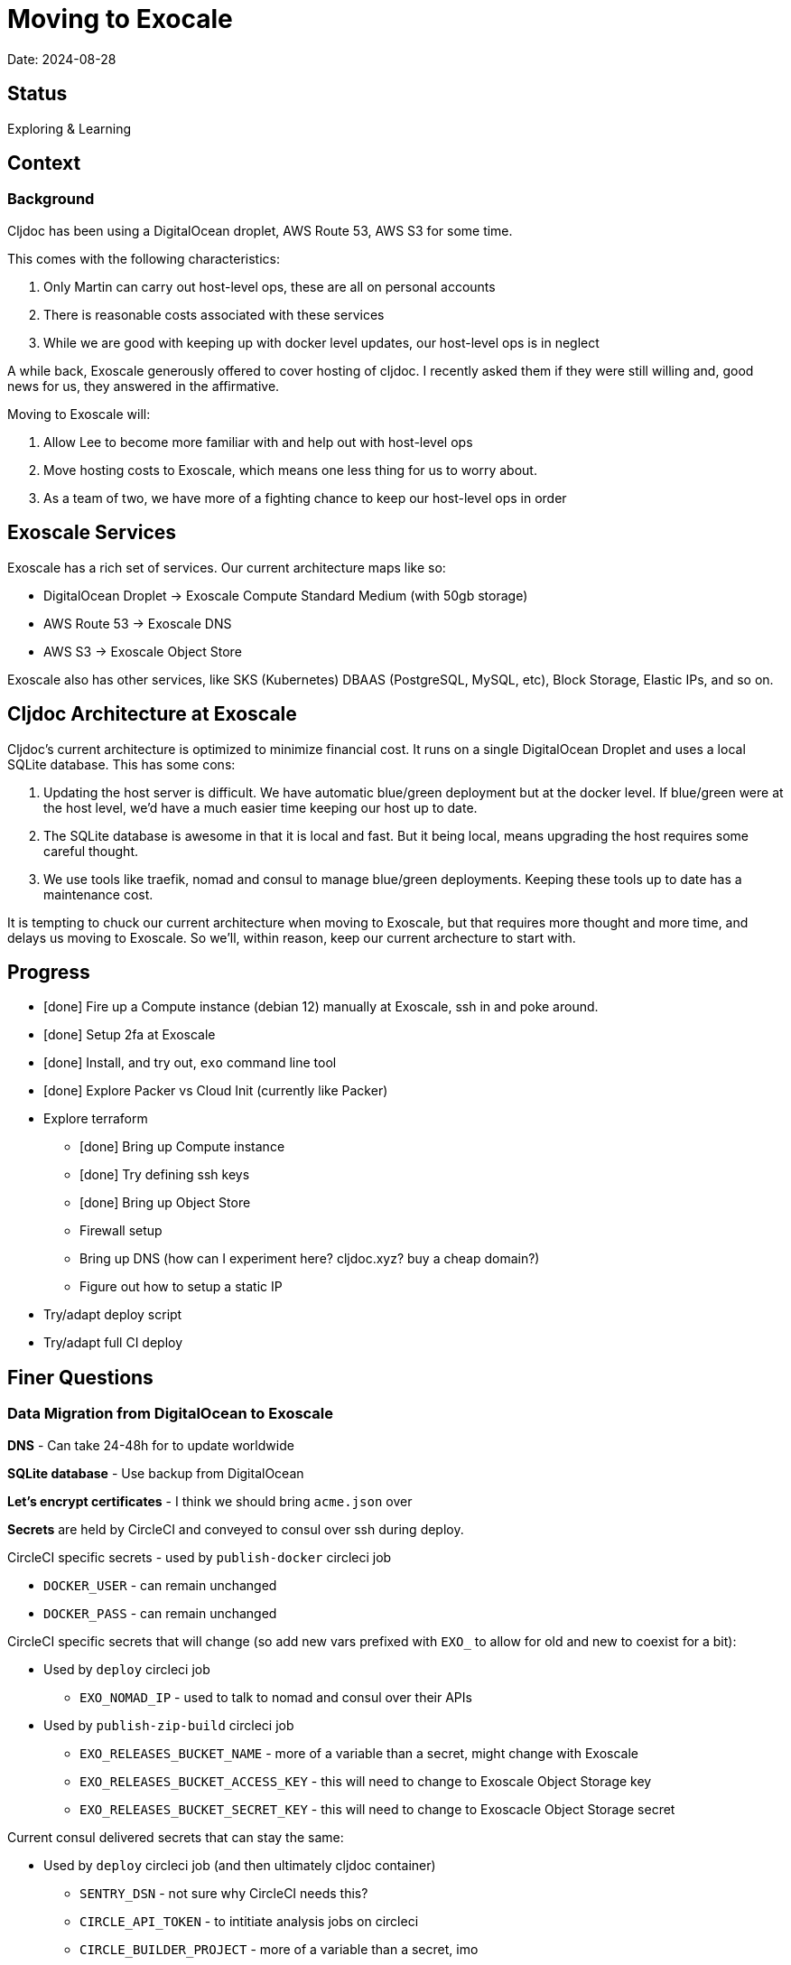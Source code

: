 = Moving to Exocale

Date: 2024-08-28

== Status

Exploring & Learning

== Context

=== Background
Cljdoc has been using a DigitalOcean droplet, AWS Route 53, AWS S3 for some time.

This comes with the following characteristics:

1. Only Martin can carry out host-level ops, these are all on personal accounts
2. There is reasonable costs associated with these services
3. While we are good with keeping up with docker level updates, our host-level ops is in neglect

A while back, Exoscale generously offered to cover hosting of cljdoc.
I recently asked them if they were still willing and, good news for us, they answered in the affirmative.

Moving to Exoscale will:

1. Allow Lee to become more familiar with and help out with host-level ops
2. Move hosting costs to Exoscale, which means one less thing for us to worry about.
3. As a team of two, we have more of a fighting chance to keep our host-level ops in order

== Exoscale Services
Exoscale has a rich set of services.
Our current architecture maps like so:

* DigitalOcean Droplet -> Exoscale Compute Standard Medium (with 50gb storage)
* AWS Route 53 -> Exoscale DNS
* AWS S3 -> Exoscale Object Store

Exoscale also has other services, like SKS (Kubernetes) DBAAS (PostgreSQL, MySQL, etc), Block Storage, Elastic IPs, and so on.

== Cljdoc Architecture at Exoscale
Cljdoc's current architecture is optimized to minimize financial cost.
It runs on a single DigitalOcean Droplet and uses a local SQLite database.
This has some cons:

1. Updating the host server is difficult.
We have automatic blue/green deployment but at the docker level.
If blue/green were at the host level, we'd have a much easier time keeping our host up to date.
2. The SQLite database is awesome in that it is local and fast.
But it being local, means upgrading the host requires some careful thought.
3. We use tools like traefik, nomad and consul to manage blue/green deployments.
Keeping these tools up to date has a maintenance cost.

It is tempting to chuck our current architecture when moving to Exoscale, but that requires more thought and more time, and delays us moving to Exoscale.
So we'll, within reason, keep our current archecture to start with.

== Progress

* [done] Fire up a Compute instance (debian 12) manually at Exoscale, ssh in and poke around.
* [done] Setup 2fa at Exoscale
* [done] Install, and try out, `exo` command line tool
* [done] Explore Packer vs Cloud Init (currently like Packer)
* Explore terraform
** [done] Bring up Compute instance
** [done] Try defining ssh keys
** [done] Bring up Object Store
** Firewall setup
** Bring up DNS (how can I experiment here? cljdoc.xyz? buy a cheap domain?)
** Figure out how to setup a static IP
* Try/adapt deploy script
* Try/adapt full CI deploy

== Finer Questions

=== Data Migration from DigitalOcean to Exoscale

*DNS* - Can take 24-48h for to update worldwide

*SQLite database* - Use backup from DigitalOcean

*Let's encrypt certificates* - I think we should bring `acme.json` over

*Secrets* are held by CircleCI and conveyed to consul over ssh during deploy.

CircleCI specific secrets - used by `publish-docker` circleci job

* `DOCKER_USER` - can remain unchanged
* `DOCKER_PASS` - can remain unchanged

CircleCI specific secrets that will change (so add new vars prefixed with `EXO_` to allow for old and new to coexist for a bit):

* Used by `deploy` circleci job
** `EXO_NOMAD_IP` - used to talk to nomad and consul over their APIs
* Used by `publish-zip-build` circleci job
** `EXO_RELEASES_BUCKET_NAME` - more of a variable than a secret, might change with Exoscale
** `EXO_RELEASES_BUCKET_ACCESS_KEY` - this will need to change to Exoscale Object Storage key
** `EXO_RELEASES_BUCKET_SECRET_KEY` - this will need to change to Exoscacle Object Storage secret

Current consul delivered secrets that can stay the same:

* Used by `deploy` circleci job (and then ultimately cljdoc container)
** `SENTRY_DSN` - not sure why CircleCI needs this?
** `CIRCLE_API_TOKEN` - to intitiate analysis jobs on circleci
** `CIRCLE_BUILDER_PROJECT` - more of a variable than a secret, imo

New consul secrets:

* Used by `deploy` circleci job (and then ultimately traefik container)
** `LETS_ENCRYPT_EMAIL` - I thought this was better moved to a secret
* Used by `deploy` circleci job (and then ultimately cljdoc container)
* `EXO_BACKUPS_BUCKET_NAME` - For SQLite backups
* `EXO_BACKUPS_BUCKET_ACCESS_KEY`
* `EXO_BACKUPS_BUCKET_SECRET_KEY`

*ssh keys* We need to grant permission for CircleCI to ssh in to interact with nomad and consul.
We configure an additional key on CircleCI to do this and add authorize it on our server instance.
TODO: I'm not exactly sure how this was carried out for DigitalOcean droplet. Maybe manually?

To think about:

* To reign in scope of secrets consider using CircleCI contexts.
This are defined at the organization level, but can be applied at the job level.
* Also Exoscale has implemented Vaults in IAM.
Could check that out.

=== Terraform
We'll continue to use terraform to declare and provision cloud services.
Exoscale has support for terraform: https://registry.terraform.io/providers/exoscale/exoscale/latest/docs

==== Lifecycles
TODO: understand how to support different lifecycles, and if we actually need to.

For example if we declare an Elastic IP which outputs a static IP... we probably want to preserve that static IP, if reasonable.
Is this an issue?
Maybe not?
If we destroy an entire infrastructure, I suppose.
But we shouldn't be doing that normally?
So maybe not an issue?

==== Sharing Terraform State
Because we want to be an ops team I'd like to somehow share terraform state.
Terraform state is sensitive, so we'd need to share it securely.
And we'd like to avoid the possibility of concurrent updates.

Terraform supports saving state to s3 via `backend` config.
https://developer.hashicorp.com/terraform/language/settings/backends/s3
Clojars makes use of this feature:
https://github.com/clojars/infrastructure/blob/6cf9c100e38408016cd979f1611602523766200e/terraform/main.tf#L6-L11

Exoscale includes an example of doing this.
https://github.com/exoscale/terraform-provider-exoscale/blob/aef50d3f097648d405bcca1a46c8a99959f94706/examples/sos-backend/providers.tf

When using s3, locking is currently optionally supported via dynamoDB,
We don't have dynamoDB at Exoscale, so that's a nogo.
But there is some recent investigation into supporting locking via new s3 conditional writes.
See: https://github.com/hashicorp/terraform/issues/35625
Conditionals writes are on the Exoscale todo list, but will not be implemented soon.

Terraform s3 backend also optionally supports encryption for data at rest.
https://developer.hashicorp.com/terraform/language/settings/backends/s3#encrypt
But.. I think this might be via s3 encryption.
https://docs.aws.amazon.com/AmazonS3/latest/userguide/UsingServerSideEncryption.html
Which is planned for implementation at Exoscale, bu not yet available for Exoscale Oject Store.
https://community.exoscale.com/documentation/storage/encryption/#encryption-at-rest

==== Notes

* For Exoscale we need to `skip_requesting_account_id` when using the aws provider to talk to the Exoscale Object Store.
A seemingly unnecessary warning is emitted: AWS account ID not found for provider.
It's a known issue: https://github.com/hashicorp/terraform-provider-aws/issues/37062
I've pinged Exoscale about this and even though it is not an Exocale issue, they might go ahead and fix it.

==== Plan

* Because Exoscale doesn't support encryption (and perhaps less importantly locking) initially, we won't be sharing Terraform state.
* In the future: Consider using Amazon S3 for sharing state.
Monitor progress on a S3-only solution https://github.com/hashicorp/terraform/issues/35625
* There is also Terraform HCP, which has a limited free tier, but I don't at-a-glance understand it, so don't want to spend time learning another complex thing.

=== Access
Exoscale supports ssh access to the host.
Although we don't want to make changes to the host directly, it can be convenient to poke around.

* TODO: Need to setup access for deployment from CircleCI
* TODO: Ensure both Martin and I have access.
* TODO: Once I get something basic going invite Martin to the cljdoc org at  Exoscale.

=== Database Backups
I don't remember a time when the cljdoc DigitalOcean droplet has failed us.
It just keeps chugging along.

But hardware does fail and instances do go poof.
This might be more of a normal occurence at Exoscale, we don't know yet.

To compensate we should do what we should have been doing all along over at Digital Ocean.
We should be automatically periodically backing up our SQLite database.

In theory, the SQLite database can be wholly reconstituted by rebuilding docs.
But this represents a lot of compute time over at CircleCI so we'd rather save the hard work CircleCI has done for cljoc.

Our db backup is about 1gb and we want to be respectful of Exoscale resources, we don't need to keep all backups.
A daily backup should be sufficient with backup retention strategy of:

* 7 daily
* 4 weekly
* 12 monthly
* 2 annually

We have all sorts of scheduled tasks running in cljdoc, we can run one more to handle backups.

Our Lucene full-text database is quickly reconstituted from clojars at startup time, so no need to save a backup of it.

=== Packer or Cloud Init?
We currently use packer to build our host image.

Exoscale offers a nice selection pre-built image templates.
I've explored using a Debian pre-built template, then adding docker, nomad and consul, etc via cloud init.

I've successfuly experimented with this, but given the cloud init docs are on the less coherent side, it took me quite a while to figure out.
And while cloud init works, the updates are applied after the image boots.
So there will be some necessary waiting until cloud init completes.

My feeling is that cloud init might have its place for light config, but packer is the better choice for installing requisite packages.

Although Exoscale documents using Packer, its not listed as a Packer integrations
https://developer.hashicorp.com/packer/integrations/digitalocean/digitalocean - here's digitalocean
https://github.com/exoscale/packer-plugin-exoscale - aha! here it is.

After some experimentation, my feeling is that for initial software setup, packer is easier to verify and work with.
We can work an existing Exoscale template as a base (we'll use Debian 12 to start with) and build upon it.

Packer notes:

* For DigitalOcean we embedded the date in the DigitalOcean image identifier.
For Exoscale we won't do this.
Exoscale allows for multiple private templates with the same name and will automatically pick the most recent one.
This is perhaps a bit less human-friendly and concrete but avoids having to discover/store the current template which would add complexity when there is more than 1 ops person on the ops team.

=== Deployment
See `modules/deploy` for the details.

On deploy:

* ensure docker hub has cljdoc docker image for this release
* use ssh port forwarding to cljdoc host server
* sync config via consul API
** traefik config `config/traefik-toml`
** cljdoc secrets `config/cljdoc/secrets-edn`
* post our jobspec to nomad API
** lb (gets is config from consul)
** cljdoc (with docker tag of release) (gets secrets from consul)
* wait until new cljdoc deployment is healthy (via nomad)
* promote new deployment via nomad
** canary becomes cljdoc
** and old cljdoc retired

I think I might be able to mostly just reuse this.
The consul and nomad REST APIs, I think, are still supported and valid.

=== Traefik
We'll continue to use traefik as our internal load balancer to support blue/green deployments.
Traefik is currently at v3.1.2, we are quite behind at v1.7.

Traefik is run from a docker image (known to nomad as `lb`).

What is traefik's role?:

* redirects cljdoc.xyz to cljdoc.org
* SSL certs via Let's Encrypt (configured under `acme`)
* directs traffic to consul discovered cljdoc

Reminder: traefik logs exhausted all disk space over at DigitalOcean and caused nomad corruption; we probably want to implement traefik log rotation and deletion.
Maybe save 2 weeks of logs?

TODO: We allocated 128mb to traefik v1.7 container, will this be enough for traefik v3.1?

=== Nomad & Consul Initial Config
Cljdoc's DigitalOcean Packer config installed

* `/ect/nomad/server.hcl`
* `/etc/systemd/system/nomad.service`
* `/etc/systemd/system/consul.service`

I don't know if these were overriding existing default configs or providing a config where non existed.
There were changes some of these files, so I assume those changes will need to be included/replicated.

I'm noticing that config on the actual server has somehow drifted from what we have in terraform.
Actual config `etc/nomad/server/hcl`:

[source,hcl]
----
data_dir = "/etc/nomad.d"

server {
  enabled          = true
  bootstrap_expect = 1
}

client {
  enabled = true
}

plugin "docker" {
  config {
    volumes {
      enabled      = true
      selinuxlabel = "z"
    }
  }
}
----

Some changes I've while moving to Exoscale:

* create `consul` user for consul service
* nomad docs say it should be run as root https://developer.hashicorp.com/nomad/docs/operations/nomad-agent
so continue to do so +
TODO: Actually... I think the service should probably be run under nomad:nomad user but its the agent that should be run under root?
* use `/etc/nomad.d` for config dir, and `/etc/consul.d` as home and config dir
* use `/var/lib/nomad` and `/var/lib/consul` for data dirs

Some notes:

* nomad complains about Serf comms, but I think this is ignorable for a single-node installation?

=== Zip Release Artifacts
The release workflow creates a zip file from which it then creates a docker image which it then uploads to docker hub.

Each release uploads the zip file to s3.
I'm not entirely sure of the value of this.
It does keep a record of what actually built the cljdoc docker image with.
I suppose we could carry on with this.

=== Pinning Software at Specific Versions
Historically, hashicorp seems to have had no qualms about introducing breaking changes.

So rather than installing the latest, we probably want to install and pin `nomad` and `consul` versions.

I've opted to continue to install `nomad` and `consul` from their zip files but have added:

* checking sha256sum of downloaded zips
* creating a consul user underwhich to run consul (nomad docs recommend it be run from root)

It might be interesting at some future date to look into NixOS.

=== Deploying from CircleCI
I see that we deploy to `NOMAD_IP`, I don't think this would resolve to something different than cljdoc.org.
This implies we have a static IP setup at DigitalOcean.

We can setup a static IP on Exoscale via Elastic IPs.
https://community.exoscale.com/documentation/compute/eip/

If we define our static IP via terraform, we'll have to remember that if we `destroy` this aspect of our setup, we'll also be destroying static IP.
I'm not sure how this is expressed in the current terraform config; if it is.

=== Critical Updates
Sometimes vulnerabilities are discovered.
How to address?

=== Logs
When currently send error level log events to Sentry.io.
We make no effort to save any other logs.
Which could be OK for cljdoc.

I've sometimes taken a peek a cljdoc logs via nomad.
But otherwise, I've been uninterested.

Other than addressing traefik's log rotation, I'll likely not make any changes, at least initially, when moving to Exoscale.

=== Firewall
Exoscale has firewall support via security groups.

I see that our DigitalOcean droplet also setup firewalld.
I'll look into both of these.

== Thoughts & Notes from Experiments

=== Cloud Init is Tough to Test
I started off testing by launching Compute instances at Exoscale, but that was becoming painful.

I landed on testing locally with lxd.

Installation: https://support.system76.com/articles/containers/
(missing cmd: newgrp lxd).

Initial setup (rerun after delete):
[source,shell]
----
lxc launch images:debian/12 debian12
----

Other useful commands
[source,shell]
----
lxc stop debian12
lxc delete debian12
lxc restart debian12
----

The base debian is missing cloud init so we have to install it first
[source,shell]
----
lxc exec debian12 -- apt update
lxc exec debian12 -- apt install cloud-init
----

And then feed our cloud init config, then restart for it to take effect:
[source,shell]
----
lxc config set debian12 user.user-data - < cloud-config.yaml
lxc restart debian12
----

Useful cmds to snoop around:
[source,shell]
----
lxc exec debian12 -- cat /var/log/cloud-init.log
lxc exec debian12 -- cat /var/log/cloud-init-output.log
lxc exec debian12 -- /bin/bash
----

Useful cloud-init cmds:

* `cloud-init status` - Reports `status: done` when complete
* `cloud-init status --wait` - Waits for cloud-init to complete all tasks then reports status
